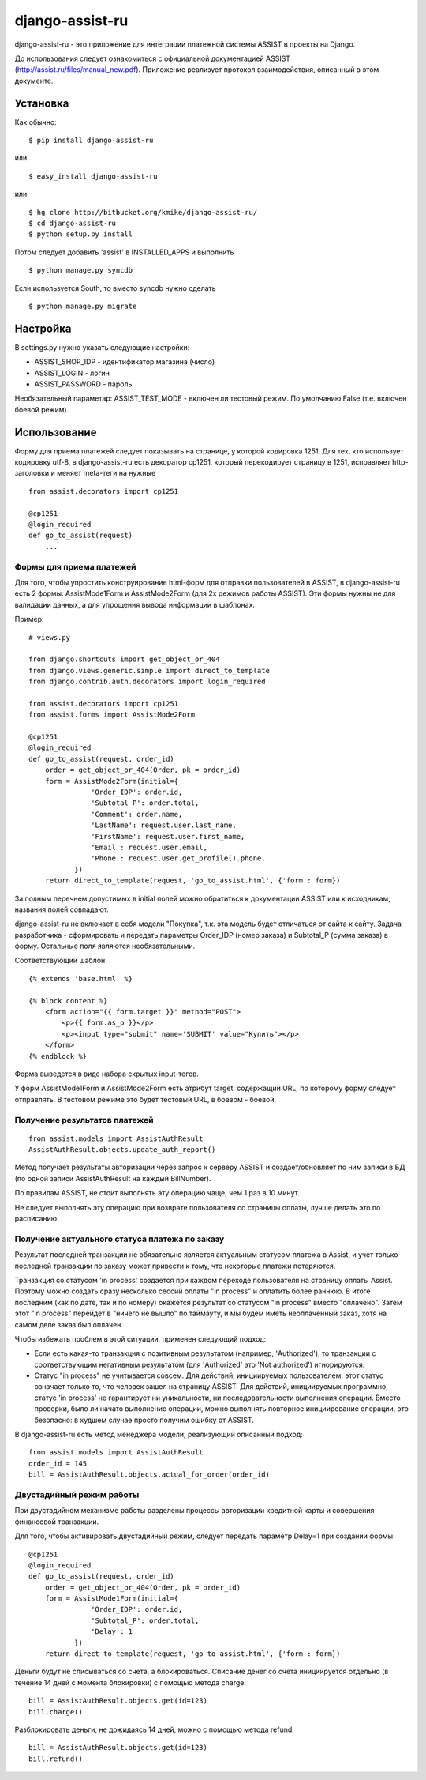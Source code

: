 ================
django-assist-ru
================

django-assist-ru - это приложение для интеграции платежной системы ASSIST в
проекты на Django.

До использования следует ознакомиться с официальной документацией
ASSIST (http://assist.ru/files/manual_new.pdf). Приложение реализует
протокол взаимодействия, описанный в этом документе.

Установка
=========

Как обычно::

    $ pip install django-assist-ru

или ::

    $ easy_install django-assist-ru

или ::

    $ hg clone http://bitbucket.org/kmike/django-assist-ru/
    $ cd django-assist-ru
    $ python setup.py install


Потом следует добавить 'assist' в INSTALLED_APPS и выполнить ::

    $ python manage.py syncdb

Если используется South, то вместо syncdb нужно сделать ::

    $ python manage.py migrate


Настройка
=========

В settings.py нужно указать следующие настройки:

* ASSIST_SHOP_IDP - идентификатор магазина (число)
* ASSIST_LOGIN - логин
* ASSIST_PASSWORD - пароль

Необязательный параметар: ASSIST_TEST_MODE - включен ли тестовый режим.
По умолчанию False (т.е. включен боевой режим).


Использование
=============

Форму для приема платежей следует показывать на странице, у которой кодировка
1251. Для тех, кто использует кодировку utf-8, в django-assist-ru есть
декоратор cp1251, который перекодирует страницу в 1251, исправляет
http-заголовки и меняет meta-теги на нужные ::

    from assist.decorators import cp1251

    @cp1251
    @login_required
    def go_to_assist(request)
        ...


Формы для приема платежей
-------------------------

Для того, чтобы упростить конструирование html-форм для отправки пользователей в
ASSIST, в django-assist-ru есть 2 формы: AssistMode1Form и AssistMode2Form
(для 2х режимов работы ASSIST). Эти формы нужны не для валидации данных, а для
упрощения вывода информации в шаблонах.

Пример::

    # views.py

    from django.shortcuts import get_object_or_404
    from django.views.generic.simple import direct_to_template
    from django.contrib.auth.decorators import login_required

    from assist.decorators import cp1251
    from assist.forms import AssistMode2Form

    @cp1251
    @login_required
    def go_to_assist(request, order_id)
        order = get_object_or_404(Order, pk = order_id)
        form = AssistMode2Form(initial={
                   'Order_IDP': order.id,
                   'Subtotal_P': order.total,
                   'Comment': order.name,
                   'LastName': request.user.last_name,
                   'FirstName': request.user.first_name,
                   'Email': request.user.email,
                   'Phone': request.user.get_profile().phone,
               })
        return direct_to_template(request, 'go_to_assist.html', {'form': form})

За полным перечнем допустимых в initial полей можно обратиться к документации
ASSIST или к исходникам, названия полей совпадают.

django-assist-ru не включает в себя модели "Покупка", т.к. эта модель будет
отличаться от сайта к сайту. Задача разработчика - сформировать и передать
параметры Order_IDP (номер заказа) и Subtotal_P (сумма заказа) в форму.
Остальные поля являются необязательными.

Соответствующий шаблон::

    {% extends 'base.html' %}

    {% block content %}
        <form action="{{ form.target }}" method="POST">
            <p>{{ form.as_p }}</p>
            <p><input type="submit" name='SUBMIT' value="Купить"></p>
        </form>
    {% endblock %}

Форма выведется в виде набора скрытых input-тегов.

У форм AssistMode1Form и AssistMode2Form есть атрибут target, содержащий URL,
по которому форму следует отправлять. В тестовом режиме это будет тестовый URL,
в боевом - боевой.


Получение результатов платежей
------------------------------

::

    from assist.models import AssistAuthResult
    AssistAuthResult.objects.update_auth_report()

Метод получает результаты авторизации через запрос к серверу ASSIST и
создает/обновляет по ним записи в БД (по одной записи AssistAuthResult на
каждый BillNumber).

По правилам ASSIST, не стоит выполнять эту операцию чаще, чем 1 раз в 10 минут.

Не следует выполнять эту операцию при возврате пользователя со
страницы оплаты, лучше делать это по расписанию.


Получение актуального статуса платежа по заказу
-----------------------------------------------

Результат последней транзакции не обязательно является актуальным статусом
платежа в Assist, и учет только последней транзакции по заказу может
привести к тому, что некоторые платежи потеряются.

Транзакция со статусом 'in process' создается при каждом переходе
пользователя на страницу оплаты Assist. Поэтому можно создать сразу
несколько сессий оплаты "in process" и оплатить более раннюю.
В итоге последним (как по дате, так и по номеру) окажется результат со
статусом "in process" вместо "оплачено". Затем этот "in process" перейдет
в "ничего не вышло" по таймауту, и мы будем иметь неоплаченный заказ,
хотя на самом деле заказ был оплачен.

Чтобы избежать проблем в этой ситуации, применен следующий подход:

* Если есть какая-то транзакция с позитивным результатом (например,
  'Authorized'), то транзакции с соответствующим негативным результатом
  (для 'Authorized' это 'Not authorized') игнорируются.
* Статус "in process" не учитывается совсем. Для действий, инициируемых
  пользователем, этот статус означает только то, что человек зашел на
  страницу ASSIST. Для действий, инициируемых программно, статус 'in process'
  не гарантирует ни уникальности, ни последовательности выполнения операции.
  Вместо проверки, было ли начато выполнение операции, можно выполнять
  повторное инициирование операции, это безопасно: в худшем случае просто
  получим ошибку от ASSIST.

В django-assist-ru есть метод менеджера модели, реализующий описанный подход::

    from assist.models import AssistAuthResult
    order_id = 145
    bill = AssistAuthResult.objects.actual_for_order(order_id)

Двустадийный режим работы
-------------------------

При двустадийном механизме работы разделены процессы авторизации кредитной
карты и совершения финансовой транзакции.

Для того, чтобы активировать двустадийный режим, следует передать параметр
Delay=1 при создании формы::

    @cp1251
    @login_required
    def go_to_assist(request, order_id)
        order = get_object_or_404(Order, pk = order_id)
        form = AssistMode1Form(initial={
                   'Order_IDP': order.id,
                   'Subtotal_P': order.total,
                   'Delay': 1
               })
        return direct_to_template(request, 'go_to_assist.html', {'form': form})

Деньги будут не списываться со счета, а блокироваться. Списание денег со счета
инициируется отдельно (в течение 14 дней с момента блокировки) с помощью метода
charge::

    bill = AssistAuthResult.objects.get(id=123)
    bill.charge()

Разблокировать деньги, не дожидаясь 14 дней, можно с помощью метода
refund::

    bill = AssistAuthResult.objects.get(id=123)
    bill.refund()

